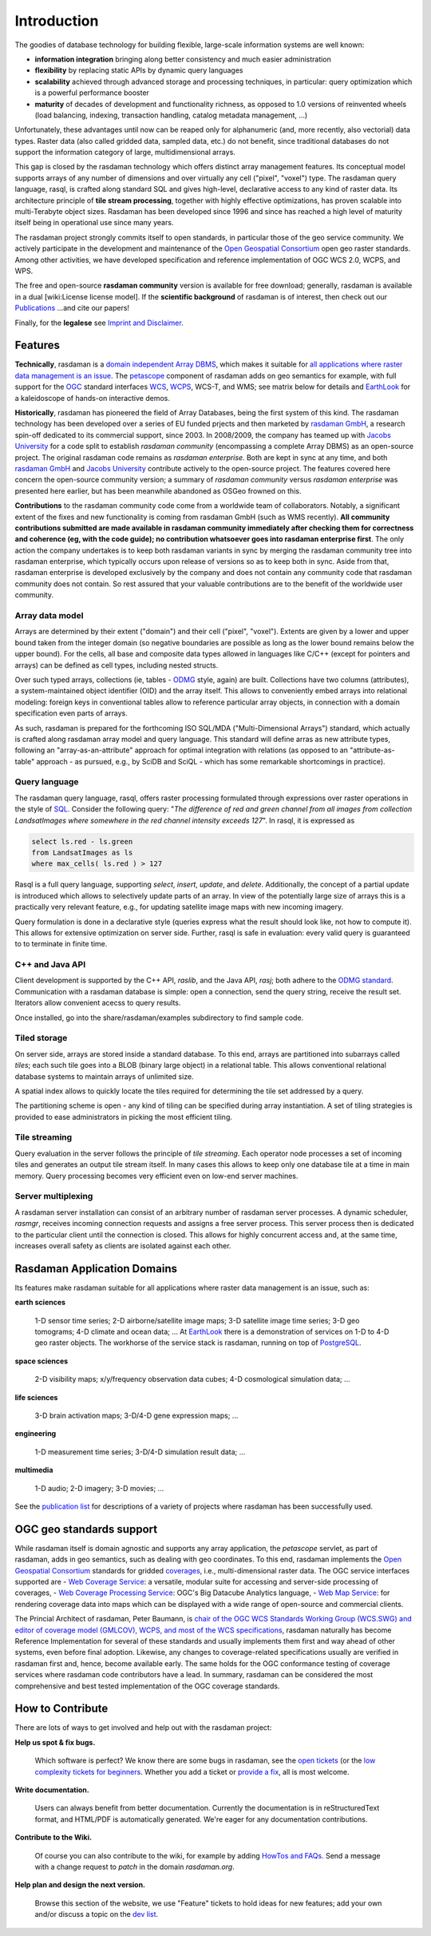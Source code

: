 .. highlight:: bash

############
Introduction
############


The goodies of database technology for building flexible, large-scale
information systems are well known:

* **information integration** bringing along better consistency and much
  easier administration
* **flexibility** by replacing static APIs by dynamic query languages
* **scalability** achieved through advanced storage and processing techniques,
  in particular: query optimization which is a powerful performance booster
* **maturity** of decades of development and functionality richness, as
  opposed to 1.0 versions of reinvented wheels (load balancing, indexing,
  transaction handling, catalog metadata management, ...)

Unfortunately, these advantages until now can be reaped only for alphanumeric
(and, more recently, also vectorial) data types. Raster data (also called
gridded data, sampled data, etc.) do not benefit, since traditional databases do
not support the information category of large, multidimensional arrays.

This gap is closed by the rasdaman technology which offers distinct array
management features. Its conceptual model supports arrays of any number of
dimensions and over virtually any cell ("pixel", "voxel") type. The rasdaman
query language, rasql, is crafted along standard SQL and gives high-level,
declarative access to any kind of raster data. Its architecture principle of
**tile stream processing**, together with highly effective optimizations, has
proven scalable into multi-Terabyte object sizes. Rasdaman has been developed
since 1996 and since has reached a high level of maturity itself being in
operational use since many years.

The rasdaman project strongly commits itself to open standards, in
particular those of the geo service community. We actively participate in the
development and maintenance of the `Open Geospatial Consortium
<http://www.opengeospatial.org>`__ open geo raster standards. Among other
activities, we have developed specification and reference implementation of OGC
WCS 2.0, WCPS, and WPS.

The free and open-source **rasdaman community** version is available for free
download; generally, rasdaman is available in a dual [wiki:License license
model]. If the **scientific background** of rasdaman is of interest, then check out our
`Publications <http://www.faculty.jacobs-university.de/pbaumann/iu-bremen.de_pbaumann/pubs.html>`__
...and cite our papers!

Finally, for the **legalese** see `Imprint and Disclaimer
<http://www.rasdaman.org/wiki/Legal>`__.

Features
========

**Technically**, rasdaman is a `domain independent Array DBMS
<http://en.wikipedia.org/wiki/Array_DBMS>`__, which makes it suitable for `all
applications where raster data management is an issue
<http://rasdaman.org/wiki/ApplicationDomains>`_. The `petascope
<http://rasdaman.org/wiki/Documentation>`_ component of rasdaman adds on geo
semantics for example, with full support for the `OGC
<http://www.opengeospatial.org>`__ standard interfaces `WCS
<http://www.opengeospatial.org/standards/wcs>`__, `WCPS
<http://www.opengeospatial.org/standards/wcps>`__, WCS-T, and WMS; see matrix
below for details and `EarthLook <http://www.earthlook.org>`__ for a
kaleidoscope of hands-on interactive demos.

**Historically**, rasdaman has pioneered the field of Array Databases, being the
first system of this kind. The rasdaman technology has been developed over a
series of EU funded prjects and then marketed by `rasdaman GmbH
<http://www.rasdaman.com>`__, a research spin-off dedicated to its commercial
support, since 2003. In 2008/2009, the company has teamed up with `Jacobs
University <http://www.jacobs-university.de/lsis>`__ for a code split to
establish *rasdaman community* (encompassing a complete Array DBMS) as an
open-source project. The original rasdaman code remains as *rasdaman
enterprise*. Both are kept in sync at any time, and both `rasdaman GmbH
<http://www.rasdaman.com>`__ and `Jacobs University
<http://www.jacobs-university.de/lsis>`__ contribute actively to the open-source
project. The features covered here concern the open-source community version;
a summary of *rasdaman community* versus *rasdaman enterprise* was
presented here earlier, but has been meanwhile abandoned as OSGeo frowned on this.

**Contributions** to the rasdaman community code come from a worldwide team of
collaborators. Notably, a significant extent of the fixes and new functionality
is coming from rasdaman GmbH (such as WMS recently). **All community
contributions submitted are made available in rasdaman community immediately
after checking them for correctness and coherence (eg, with the code guide); no
contribution whatsoever goes into rasdaman enterprise first**. The only action
the company undertakes is to keep both rasdaman variants in sync by merging the
rasdaman community tree into rasdaman enterprise, which typically occurs upon
release of versions so as to keep both in sync. Aside from that, rasdaman
enterprise is developed exclusively by the company and does not contain any
community code that rasdaman community does not contain. So rest assured that
your valuable contributions are to the benefit of the worldwide user community.

Array data model
----------------

Arrays are determined by their extent ("domain") and their cell
("pixel", "voxel"). Extents are given by a lower and upper bound taken
from the integer domain (so negative boundaries are possible as long as
the lower bound remains below the upper bound). For the cells, all base
and composite data types allowed in languages like C/C++ (except for
pointers and arrays) can be defined as cell types, including nested
structs.

Over such typed arrays, collections (ie, tables -
`ODMG <http://www.odmg.org>`__ style, again) are built. Collections have
two columns (attributes), a system-maintained object identifier (OID)
and the array itself. This allows to conveniently embed arrays into
relational modeling: foreign keys in conventional tables allow to
reference particular array objects, in connection with a domain
specification even parts of arrays.

As such, rasdaman is prepared for the forthcoming ISO SQL/MDA
("Multi-Dimensional Arrays") standard, which actually is crafted along
rasdaman array model and query language. This standard will define arras
as new attribute types, following an "array-as-an-attribute" approach
for optimal integration with relations (as opposed to an
"attribute-as-table" approach - as pursued, e.g., by SciDB and SciQL -
which has some remarkable shortcomings in practice).

Query language
--------------

The rasdaman query language, rasql, offers raster processing formulated
through expressions over raster operations in the style of
`SQL <http://www.sql.org>`__. Consider the following query: "*The
difference of red and green channel from all images from collection
LandsatImages where somewhere in the red channel intensity exceeds
127*". In rasql, it is expressed as

.. code-block:: rasql

    select ls.red - ls.green
    from LandsatImages as ls
    where max_cells( ls.red ) > 127

Rasql is a full query language, supporting *select*, *insert*, *update*,
and *delete*. Additionally, the concept of a partial update is
introduced which allows to selectively update parts of an array. In view
of the potentially large size of arrays this is a practically very
relevant feature, e.g., for updating satellite image maps with new
incoming imagery.

Query formulation is done in a declarative style (queries express what
the result should look like, not how to compute it). This allows for
extensive optimization on server side. Further, rasql is safe in
evaluation: every valid query is guaranteed to to terminate in finite
time.

C++ and Java API
----------------

Client development is supported by the C++ API, *raslib*, and the Java
API, *rasj*; both adhere to the `ODMG standard <http://www.odmg.org>`__.
Communication with a rasdaman database is simple: open a connection,
send the query string, receive the result set. Iterators allow
convenient acecss to query results.

Once installed, go into the share/rasdaman/examples subdirectory to find
sample code.

Tiled storage
-------------

On server side, arrays are stored inside a standard database. To this
end, arrays are partitioned into subarrays called *tiles*; each such
tile goes into a BLOB (binary large object) in a relational table. This
allows conventional relational database systems to maintain arrays of
unlimited size.

A spatial index allows to quickly locate the tiles required for
determining the tile set addressed by a query.

The partitioning scheme is open - any kind of tiling can be specified
during array instantiation. A set of tiling strategies is provided to
ease administrators in picking the most efficient tiling.

Tile streaming
--------------

Query evaluation in the server follows the principle of *tile
streaming*. Each operator node processes a set of incoming tiles and
generates an output tile stream itself. In many cases this allows to
keep only one database tile at a time in main memory. Query processing
becomes very efficient even on low-end server machines.

Server multiplexing
-------------------

A rasdaman server installation can consist of an arbitrary number of
rasdaman server processes. A dynamic scheduler, *rasmgr*, receives
incoming connection requests and assigns a free server process. This
server process then is dedicated to the particular client until the
connection is closed. This allows for highly concurrent access and, at
the same time, increases overall safety as clients are isolated against
each other.

Rasdaman Application Domains
============================

Its features make rasdaman suitable for all applications where raster data
management is an issue, such as:

**earth sciences**

    1-D sensor time series; 2-D airborne/satellite image maps; 3-D satellite image time series; 3-D geo tomograms; 4-D climate and ocean data; ...
    At `EarthLook <http://www.earthlook.org>`_ there is a demonstration of services on 1-D to 4-D geo raster objects.
    The workhorse of the service stack is rasdaman, running on top of `PostgreSQL <http://www.postgresql.org>`_.

**space sciences**

    2-D visibility maps; x/y/frequency observation data cubes; 4-D cosmological simulation data; ...

**life sciences**

    3-D brain activation maps; 3-D/4-D gene expression maps; ...

**engineering**

    1-D measurement time series; 3-D/4-D simulation result data; ...

**multimedia**

    1-D audio; 2-D imagery; 3-D movies; ...

See the `publication list <http://www.peter-baumann.org/pubs.html>`_
for descriptions of a variety of projects where rasdaman has been
successfully used.


OGC geo standards support
=========================

While rasdaman itself is domain agnostic and supports any array
application, the *petascope* servlet, as part of rasdaman, adds in geo
semantics, such as dealing with geo coordinates. To this end, rasdaman
implements the `Open Geospatial
Consortium <http://www.opengeospatial.org>`__ standards for gridded
`coverages <http://en.wikipedia.org/wiki/Coverage_data>`__, i.e.,
multi-dimensional raster data. The OGC service interfaces supported are
- `Web Coverage Service <http://en.wikipedia.org/wiki/Web_Coverage_Service>`__: a versatile, modular suite for accessing and server-side processing of coverages,
- `Web Coverage Processing Service <http://en.wikipedia.org/wiki/Web_Coverage_Processing_Service>`__: OGC's Big Datacube Analytics language,
- `Web Map Service <http://en.wikipedia.org/wiki/Web_Map_Service>`__: for rendering coverage data into maps which can be displayed with a wide range of open-source and commercial clients.

The Princial Architect of rasdaman, Peter Baumann, is `chair of the OGC
WCS Standards Working Group (WCS.SWG) and editor of coverage model
(GMLCOV), WCPS, and most of the WCS
specifications <http://www.ogcnetwork.net/wcs>`__, rasdaman naturally
has become Reference Implementation for several of these standards and
usually implements them first and way ahead of other systems, even
before final adoption. Likewise, any changes to coverage-related
specifications usually are verified in rasdaman first and, hence, become
available early. The same holds for the OGC conformance testing of
coverage services where rasdaman code contributors have a lead. In
summary, rasdaman can be considered the most comprehensive and best
tested implementation of the OGC coverage standards.

How to Contribute
=================

There are lots of ways to get involved and help out with the rasdaman project:

**Help us spot & fix bugs.**

  Which software is perfect? We know there are some bugs in rasdaman, see the `open tickets <http://rasdaman.org/report/1>`_ (or the `low complexity tickets for beginners <http://rasdaman.org/report/14>`_. Whether you add a ticket or `provide a fix <http://rasdaman.org/wiki/ProvideFix>`_,  all is most welcome.

**Write documentation.**

    Users can always benefit from better documentation. Currently the documentation is in reStructuredText format, and HTML/PDF is automatically generated. We're eager for any documentation contributions.

**Contribute to the Wiki.**

    Of course you can also contribute to the wiki, for example by adding `HowTos and FAQs <http://rasdaman.org/wiki/FAQ>`_. Send a message with a change request to *patch* in the domain *rasdaman.org*.

**Help plan and design the next version.**

    Browse this section of the website, we use "Feature" tickets to hold ideas for new features; add your own and/or discuss a topic on the  `dev list <http://rasdaman.org/wiki/MailingLists>`_.

